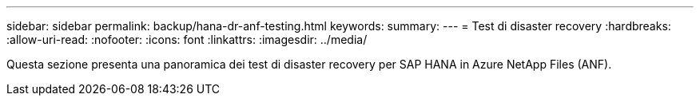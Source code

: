 ---
sidebar: sidebar 
permalink: backup/hana-dr-anf-testing.html 
keywords:  
summary:  
---
= Test di disaster recovery
:hardbreaks:
:allow-uri-read: 
:nofooter: 
:icons: font
:linkattrs: 
:imagesdir: ../media/


[role="lead"]
Questa sezione presenta una panoramica dei test di disaster recovery per SAP HANA in Azure NetApp Files (ANF).
